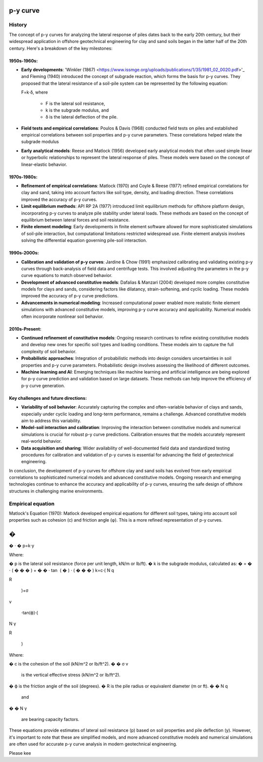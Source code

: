 p-y curve
==========

History
--------

The concept of p-y curves for analyzing the lateral response of piles dates back to the early 20th century, but their widespread application in offshore geotechnical engineering for clay and sand soils began in the latter half of the 20th century. Here's a breakdown of the key milestones:

1950s-1960s:
.............

- **Early developments**: 'Winkler (1867) <https://www.issmge.org/uploads/publications/1/35/1981_02_0020.pdf>'_ and Fleming (1940) introduced the concept of subgrade reaction, which forms the basis for p-y curves. They proposed that the lateral resistance of a soil-pile system can be represented by the following equation:

  F=k⋅δ,
  where 
    - F is the lateral soil resistance, 
    - k is the subgrade modulus, and 
    - δ is the lateral deflection of the pile.

- **Field tests and empirical correlations**: Poulos & Davis (1968) conducted field tests on piles and established empirical correlations between soil properties and p-y curve parameters. These correlations helped relate the subgrade modulus 

- **Early analytical models**: Reese and Matlock (1956) developed early analytical models that often used simple linear or hyperbolic relationships to represent the lateral response of piles. These models were based on the concept of linear-elastic behavior.

1970s-1980s:
............

- **Refinement of empirical correlations**: Matlock (1970) and Coyle & Reese (1977) refined empirical correlations for clay and sand, taking into account factors like soil type, density, and loading direction. These correlations improved the accuracy of p-y curves.

- **Limit equilibrium methods**: API RP 2A (1977) introduced limit equilibrium methods for offshore platform design, incorporating p-y curves to analyze pile stability under lateral loads. These methods are based on the concept of equilibrium between lateral forces and soil resistance.

- **Finite element modeling**: Early developments in finite element software allowed for more sophisticated simulations of soil-pile interaction, but computational limitations restricted widespread use. Finite element analysis involves solving the differential equation governing pile-soil interaction.

1990s-2000s:
.............

- **Calibration and validation of p-y curves**: Jardine & Chow (1991) emphasized calibrating and validating existing p-y curves through back-analysis of field data and centrifuge tests. This involved adjusting the parameters in the p-y curve equations to match observed behavior.

- **Development of advanced constitutive models**: Dafalias & Manzari (2004) developed more complex constitutive models for clays and sands, considering factors like dilatancy, strain-softening, and cyclic loading. These models improved the accuracy of p-y curve predictions.

- **Advancements in numerical modeling**: Increased computational power enabled more realistic finite element simulations with advanced constitutive models, improving p-y curve accuracy and applicability. Numerical models often incorporate nonlinear soil behavior.

2010s-Present:
...............

- **Continued refinement of constitutive models**: Ongoing research continues to refine existing constitutive models and develop new ones for specific soil types and loading conditions. These models aim to capture the full complexity of soil behavior.

- **Probabilistic approaches**: Integration of probabilistic methods into design considers uncertainties in soil properties and p-y curve parameters. Probabilistic design involves assessing the likelihood of different outcomes.

- **Machine learning and AI**: Emerging techniques like machine learning and artificial intelligence are being explored for p-y curve prediction and validation based on large datasets. These methods can help improve the efficiency of p-y curve generation.

Key challenges and future directions:
......................................

- **Variability of soil behavior**: Accurately capturing the complex and often-variable behavior of clays and sands, especially under cyclic loading and long-term performance, remains a challenge. Advanced constitutive models aim to address this variability.

- **Model-soil interaction and calibration**: Improving the interaction between constitutive models and numerical simulations is crucial for robust p-y curve predictions. Calibration ensures that the models accurately represent real-world behavior.

- **Data acquisition and sharing**: Wider availability of well-documented field data and standardized testing procedures for calibration and validation of p-y curves is essential for advancing the field of geotechnical engineering.

In conclusion, the development of p-y curves for offshore clay and sand soils has evolved from early empirical correlations to sophisticated numerical models and advanced constitutive models. Ongoing research and emerging technologies continue to enhance the accuracy and applicability of p-y curves, ensuring the safe design of offshore structures in challenging marine environments.

Empirical equation
--------------------


Matlock's Equation (1970):
Matlock developed empirical equations for different soil types, taking into account soil properties such as cohesion (c) and friction angle (φ). This is a more refined representation of p-y curves.

�
=
�
⋅
�
p=k⋅y

Where:

�
p is the lateral soil resistance (force per unit length, kN/m or lb/ft).
�
k is the subgrade modulus, calculated as:
�
=
�
⋅
(
�
�
�
)
+
�
�
⋅
tan
⁡
(
�
)
⋅
(
�
�
�
)
k=c⋅( 
N 
q
​
 
R
​
 )+σ 
v
​
 ⋅tan(ϕ)⋅( 
N 
γ
​
 
R
​
 )
Where:

�
c is the cohesion of the soil (kN/m^2 or lb/ft^2).
�
�
σ 
v
​
  is the vertical effective stress (kN/m^2 or lb/ft^2).
�
ϕ is the friction angle of the soil (degrees).
�
R is the pile radius or equivalent diameter (m or ft).
�
�
N 
q
​
  and 
�
�
N 
γ
​
  are bearing capacity factors.
These equations provide estimates of lateral soil resistance (p) based on soil properties and pile deflection (y). However, it's important to note that these are simplified models, and more advanced constitutive models and numerical simulations are often used for accurate p-y curve analysis in modern geotechnical engineering.

Please kee
